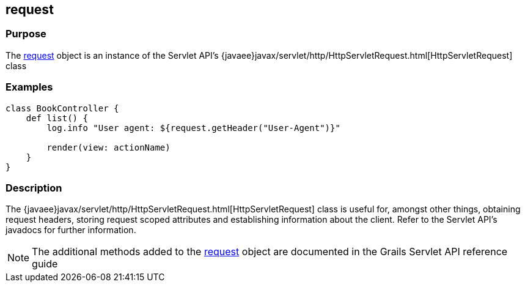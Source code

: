 
== request



=== Purpose


The link:../Servlet%20API/request.html[request] object is an instance of the Servlet API's {javaee}javax/servlet/http/HttpServletRequest.html[HttpServletRequest] class


=== Examples


[source,groovy]
----
class BookController {
    def list() {
        log.info "User agent: ${request.getHeader("User-Agent")}"

        render(view: actionName)
    }
}
----


=== Description


The {javaee}javax/servlet/http/HttpServletRequest.html[HttpServletRequest] class is useful for, amongst other things, obtaining request headers, storing request scoped attributes and establishing information about the client. Refer to the Servlet API's javadocs for further information.

NOTE: The additional methods added to the link:../Servlet%20API/request.html[request] object are documented in the Grails Servlet API reference guide
